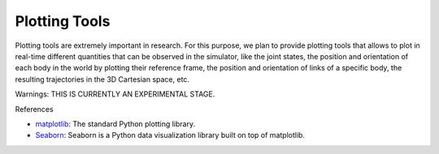 Plotting Tools
==============

Plotting tools are extremely important in research. For this purpose, we plan to provide plotting tools that allows to
plot in real-time different quantities that can be observed in the simulator, like the joint states, the position and
orientation of each body in the world by plotting their reference frame, the position and orientation of links of a
specific body, the resulting trajectories in the 3D Cartesian space, etc.

Warnings: THIS IS CURRENTLY AN EXPERIMENTAL STAGE.

References

- `matplotlib <https://matplotlib.org/>`_: The standard Python plotting library.
- `Seaborn <https://seaborn.pydata.org/>`_: Seaborn is a Python data visualization library built on top of matplotlib.
